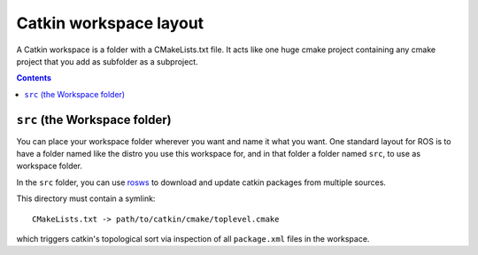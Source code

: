 Catkin workspace layout
=======================

A Catkin workspace is a folder with a CMakeLists.txt file. It acts
like one huge cmake project containing any cmake project that you 
add as subfolder as a subproject.

.. contents::


``src`` (the Workspace folder)
------------------------------

You can place your workspace folder wherever you want and name it
what you want. One standard layout for ROS is to have a folder named
like the distro you use this workspace for, and in that folder a
folder named ``src``, to use as workspace folder.

In the ``src`` folder, you can use
`rosws <http://www.ros.org/doc/api/rosinstall/html/>`_ to download
and update catkin packages from multiple sources.

This directory must contain a symlink::

   CMakeLists.txt -> path/to/catkin/cmake/toplevel.cmake

which triggers catkin's topological sort via inspection of all
``package.xml`` files in the workspace.
